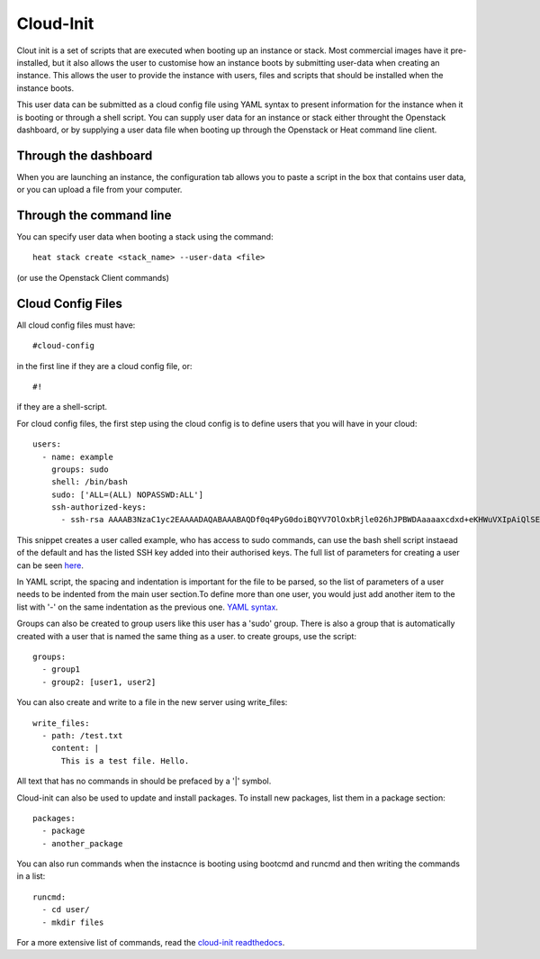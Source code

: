 Cloud-Init
==============

Clout init is a set of scripts that are executed when booting up an instance or stack. Most commercial images have it pre-installed, but it also allows the user to customise how an instance boots by submitting user-data when creating an instance. This allows the user to provide the instance with users, files and scripts that should be installed when the instance boots.

This user data can be submitted as a cloud config file using YAML syntax to present information for the instance when it is booting or through a shell script. You can supply user data for an instance or stack either throught the Openstack dashboard, or by supplying a user data file when booting up through the Openstack or Heat command line client.

Through the dashboard
-----------------------

When you are launching an instance, the configuration tab allows you to paste a script in the box that contains user data, or you can upload a file from your computer.

.. image:: https://preview.ibb.co/d8Jzc5/configuration.png

Through the command line 
-----------------------------

You can specify user data when booting a stack using the command::

   heat stack create <stack_name> --user-data <file>

(or use the Openstack Client commands)

Cloud Config Files
----------------------

All cloud config files must have::

  #cloud-config

in the first line if they are a cloud config file, or::

 #!

if they are a shell-script.

For cloud config files, the first step using the cloud config is to define users that you will have in your cloud::
  
   users:
     - name: example
       groups: sudo
       shell: /bin/bash
       sudo: ['ALL=(ALL) NOPASSWD:ALL']
       ssh-authorized-keys:
         - ssh-rsa AAAAB3NzaC1yc2EAAAADAQABAAABAQDf0q4PyG0doiBQYV7OlOxbRjle026hJPBWDAaaaaxcdxd+eKHWuVXIpAiQlSElEBqQn0pOqNJZ3IBCvSLnrdZTUph4czNC4885AArS9NkyM7lK27Oo8RV8+NI5xPB/QT3Um2Zi7GRkIwIgNPN5uqUtXvjgAaaaaaaffcdc+i1CS0Ku4ld8vndXvr504jV9BMQoZrXEST3YlriOb8Wf7hYqphVMpF3b+8df96Pxsj0+iZqayS9wFcL8ITPApHi0yVwS8TjxEtI3FDpCbf7Y/DmTGOv49+AWBkFhS2ZwwGTX65L61PDlTSAzL+rPFmHaQBHnsli8U9N6E4XHDEOjbSMRX

This snippet creates a user called example, who has access to sudo commands, can use the bash shell script instaead of the default and has the listed SSH key added into their authorised keys. The full list of parameters for creating a user can be seen `here <https://www.digitalocean.com/community/tutorials/an-introduction-to-cloud-config-scripting>`_.

In YAML script, the spacing and indentation is important for the file to be parsed, so the list of parameters of a user needs to be indented from the main user section.To define more than one user, you would just add another item to the list with '-' on the same indentation as the previous one. `YAML syntax <http://docs.ansible.com/ansible/latest/YAMLSyntax.html>`_.

Groups can also be created to group users like this user has a 'sudo' group. There is also a group that is automatically created with a user that is named the same thing as a user. to create groups, use the script::

   groups:
     - group1
     - group2: [user1, user2]

You can also create and write to a file in the new server using write_files::

  write_files:
    - path: /test.txt
      content: |
        This is a test file. Hello.

All text that has no commands in should be prefaced by a '|' symbol.

Cloud-init can also be used to update and install packages. To install new packages, list them in a package section::

   packages:
     - package
     - another_package

You can also run commands when the instacnce is booting using bootcmd and runcmd and then writing the commands in a list::
   
   runcmd:
     - cd user/
     - mkdir files

For a more extensive list of commands, read the `cloud-init readthedocs <http://cloudinit.readthedocs.io/en/latest/topics/examples.html>`_.

